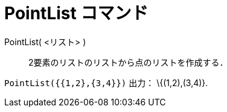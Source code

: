 = PointList コマンド
:page-en: commands/PointList
ifdef::env-github[:imagesdir: /ja/modules/ROOT/assets/images]

PointList( <リスト> )::
  2要素のリストのリストから点のリストを作成する．

[EXAMPLE]
====

`++PointList({{1,2},{3,4}})++` 出力： \{(1,2),(3,4)}.

====
